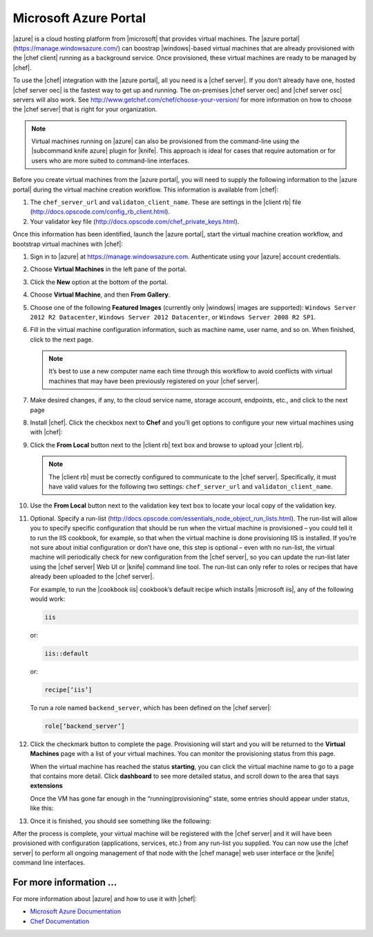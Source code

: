 =====================================================
Microsoft Azure Portal
=====================================================

|azure| is a cloud hosting platform from |microsoft| that provides virtual machines. The |azure portal| (https://manage.windowsazure.com/) can boostrap |windows|-based virtual machines that are already provisioned with the |chef client| running as a background service. Once provisioned, these virtual machines are ready to be managed by |chef|.

To use the |chef| integration with the |azure portal|, all you need is a |chef server|. If you don’t already have one, hosted |chef server oec| is the fastest way to get up and running. The on-premises |chef server oec| and |chef server osc| servers will also work. See http://www.getchef.com/chef/choose-your-version/ for more information on how to choose the |chef server| that is right for your organization.

.. note:: Virtual machines running on |azure| can also be provisioned from the command-line using the |subcommand knife azure| plugin for |knife|. This approach is ideal for cases that require automation or for users who are more suited to command-line interfaces.

Before you create virtual machines from the |azure portal|, you will need to supply the following information to the |azure portal| during the virtual machine creation workflow. This information is available from |chef|:

#. The ``chef_server_url`` and ``validaton_client_name``. These are settings in the |client rb| file (http://docs.opscode.com/config_rb_client.html).

#. Your validator key file (http://docs.opscode.com/chef_private_keys.html).

Once this information has been identified, launch the |azure portal|, start the virtual machine creation workflow, and bootstrap virtual machines with |chef|:

#. Sign in to |azure| at https://manage.windowsazure.com. Authenticate using your |azure| account credentials.

#. Choose **Virtual Machines** in the left pane of the portal.

#. Click the **New** option at the bottom of the portal.

#. Choose **Virtual Machine**, and then **From Gallery**.

#. Choose one of the following **Featured Images** (currently only |windows| images are supported): ``Windows Server 2012 R2 Datacenter``, ``Windows Server 2012 Datacenter``, or ``Windows Server 2008 R2 SP1``.

#. Fill in the virtual machine configuration information, such as machine name, user name, and so on. When finished, click to the next page.

   .. note:: It’s best to use a new computer name each time through this workflow to avoid conflicts with virtual machines that may have been previously registered on your |chef server|.

#. Make desired changes, if any, to the cloud service name, storage account, endpoints, etc., and click to the next page

#. Install |chef|. Click the checkbox next to **Chef** and you’ll get options to configure your new virtual machines using with |chef|: 

   .. image:: ../../images/azure_portal.png
 
#. Click the **From Local** button next to the |client rb| text box and browse to upload your |client rb|.

   .. note:: The |client rb| must be correctly configured to communicate to the |chef server|. Specifically, it must have valid values for the following two settings: ``chef_server_url`` and ``validaton_client_name``.

#. Use the **From Local** button next to the validation key text box to locate your local copy of the validation key. 

#. Optional. Specify a run-list (http://docs.opscode.com/essentials_node_object_run_lists.html). The run-list will allow you to specify specific configuration that should be run when the virtual machine is provisioned – you could tell it to run the IIS cookbook, for example, so that when the virtual machine is done provisioning IIS is installed. If you’re not sure about initial configuration or don’t have one, this step is optional – even with no run-list, the virtual machine will periodically check for new configuration from the |chef server|, so you can update the run-list later using the |chef server| Web UI or |knife| command line tool. The run-list can only refer to roles or recipes that have already been uploaded to the |chef server|.

   For example, to run the |cookbook iis| cookbook’s default recipe which installs |microsoft iis|, any of the following would work:
   
   .. code-block:: ruby
   
      iis
   
   or:
   
   .. code-block:: ruby
   
      iis::default
   
   or:
   
   .. code-block:: ruby
   
      recipe[‘iis’]

   To run a role named ``backend_server``, which has been defined on the |chef server|:
   
   .. code-block:: ruby
   
      role[‘backend_server’]

#. Click the checkmark button to complete the page. Provisioning will start and you will be returned to the **Virtual Machines** page with a list of your virtual machines. You can monitor the provisioning status from this page.

   When the virtual machine has reached the status **starting**, you can click the virtual machine name to go to a page that contains more detail. Click **dashboard** to see more detailed status, and scroll down to the area that says **extensions**

   Once the VM has gone far enough in the “running(provisioning” state, some entries should appear under status, like this:

#. Once it is finished, you should see something like the following:

 

After the process is complete, your virtual machine will be registered with the |chef server| and it will have been provisioned with configuration (applications, services, etc.) from any run-list you supplied. You can now use the |chef server| to perform all ongoing management of that node with the |chef manage| web user interface or the |knife| command line interfaces. 


For more information ...
=====================================================
For more information about |azure| and how to use it with |chef|:

* `Microsoft Azure Documentation <http://www.windowsazure.com/en-us/documentation/services/virtual-machines/>`_
* `Chef Documentation <https://docs.opscode.com>`_




